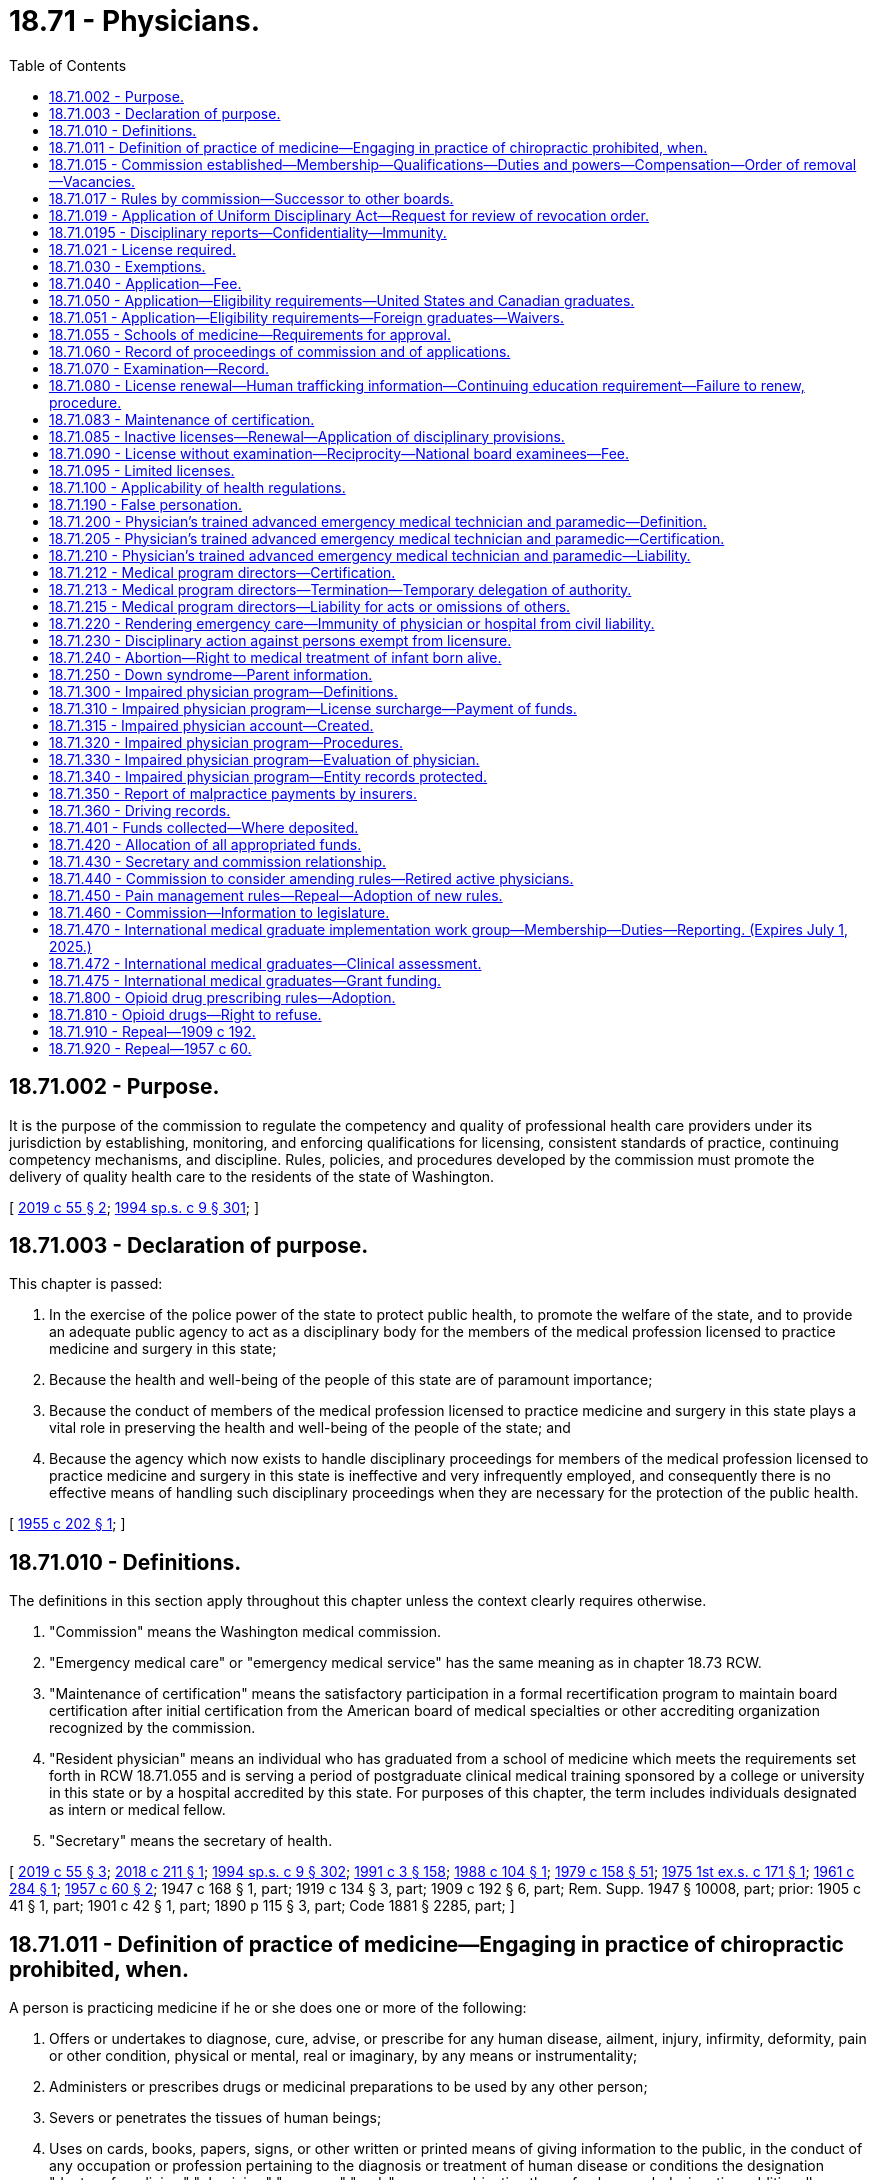 = 18.71 - Physicians.
:toc:

== 18.71.002 - Purpose.
It is the purpose of the commission to regulate the competency and quality of professional health care providers under its jurisdiction by establishing, monitoring, and enforcing qualifications for licensing, consistent standards of practice, continuing competency mechanisms, and discipline. Rules, policies, and procedures developed by the commission must promote the delivery of quality health care to the residents of the state of Washington.

[ http://lawfilesext.leg.wa.gov/biennium/2019-20/Pdf/Bills/Session%20Laws/Senate/5764.SL.pdf?cite=2019%20c%2055%20§%202[2019 c 55 § 2]; http://lawfilesext.leg.wa.gov/biennium/1993-94/Pdf/Bills/Session%20Laws/House/2676-S.SL.pdf?cite=1994%20sp.s.%20c%209%20§%20301[1994 sp.s. c 9 § 301]; ]

== 18.71.003 - Declaration of purpose.
This chapter is passed:

. In the exercise of the police power of the state to protect public health, to promote the welfare of the state, and to provide an adequate public agency to act as a disciplinary body for the members of the medical profession licensed to practice medicine and surgery in this state;

. Because the health and well-being of the people of this state are of paramount importance;

. Because the conduct of members of the medical profession licensed to practice medicine and surgery in this state plays a vital role in preserving the health and well-being of the people of the state; and

. Because the agency which now exists to handle disciplinary proceedings for members of the medical profession licensed to practice medicine and surgery in this state is ineffective and very infrequently employed, and consequently there is no effective means of handling such disciplinary proceedings when they are necessary for the protection of the public health.

[ http://leg.wa.gov/CodeReviser/documents/sessionlaw/1955c202.pdf?cite=1955%20c%20202%20§%201[1955 c 202 § 1]; ]

== 18.71.010 - Definitions.
The definitions in this section apply throughout this chapter unless the context clearly requires otherwise.

. "Commission" means the Washington medical commission.

. "Emergency medical care" or "emergency medical service" has the same meaning as in chapter 18.73 RCW.

. "Maintenance of certification" means the satisfactory participation in a formal recertification program to maintain board certification after initial certification from the American board of medical specialties or other accrediting organization recognized by the commission.

. "Resident physician" means an individual who has graduated from a school of medicine which meets the requirements set forth in RCW 18.71.055 and is serving a period of postgraduate clinical medical training sponsored by a college or university in this state or by a hospital accredited by this state. For purposes of this chapter, the term includes individuals designated as intern or medical fellow.

. "Secretary" means the secretary of health.

[ http://lawfilesext.leg.wa.gov/biennium/2019-20/Pdf/Bills/Session%20Laws/Senate/5764.SL.pdf?cite=2019%20c%2055%20§%203[2019 c 55 § 3]; http://lawfilesext.leg.wa.gov/biennium/2017-18/Pdf/Bills/Session%20Laws/House/2257.SL.pdf?cite=2018%20c%20211%20§%201[2018 c 211 § 1]; http://lawfilesext.leg.wa.gov/biennium/1993-94/Pdf/Bills/Session%20Laws/House/2676-S.SL.pdf?cite=1994%20sp.s.%20c%209%20§%20302[1994 sp.s. c 9 § 302]; http://lawfilesext.leg.wa.gov/biennium/1991-92/Pdf/Bills/Session%20Laws/House/1115.SL.pdf?cite=1991%20c%203%20§%20158[1991 c 3 § 158]; http://leg.wa.gov/CodeReviser/documents/sessionlaw/1988c104.pdf?cite=1988%20c%20104%20§%201[1988 c 104 § 1]; http://leg.wa.gov/CodeReviser/documents/sessionlaw/1979c158.pdf?cite=1979%20c%20158%20§%2051[1979 c 158 § 51]; http://leg.wa.gov/CodeReviser/documents/sessionlaw/1975ex1c171.pdf?cite=1975%201st%20ex.s.%20c%20171%20§%201[1975 1st ex.s. c 171 § 1]; http://leg.wa.gov/CodeReviser/documents/sessionlaw/1961c284.pdf?cite=1961%20c%20284%20§%201[1961 c 284 § 1]; http://leg.wa.gov/CodeReviser/documents/sessionlaw/1957c60.pdf?cite=1957%20c%2060%20§%202[1957 c 60 § 2]; 1947 c 168 § 1, part; 1919 c 134 § 3, part; 1909 c 192 § 6, part; Rem. Supp. 1947 § 10008, part; prior: 1905 c 41 § 1, part; 1901 c 42 § 1, part; 1890 p 115 § 3, part; Code 1881 § 2285, part; ]

== 18.71.011 - Definition of practice of medicine—Engaging in practice of chiropractic prohibited, when.
A person is practicing medicine if he or she does one or more of the following:

. Offers or undertakes to diagnose, cure, advise, or prescribe for any human disease, ailment, injury, infirmity, deformity, pain or other condition, physical or mental, real or imaginary, by any means or instrumentality;

. Administers or prescribes drugs or medicinal preparations to be used by any other person;

. Severs or penetrates the tissues of human beings;

. Uses on cards, books, papers, signs, or other written or printed means of giving information to the public, in the conduct of any occupation or profession pertaining to the diagnosis or treatment of human disease or conditions the designation "doctor of medicine," "physician," "surgeon," "m.d.," or any combination thereof unless such designation additionally contains the description of another branch of the healing arts for which a person has a license: PROVIDED HOWEVER, That a person licensed under this chapter shall not engage in the practice of chiropractic as defined in RCW 18.25.005.

[ http://lawfilesext.leg.wa.gov/biennium/2011-12/Pdf/Bills/Session%20Laws/Senate/5045.SL.pdf?cite=2011%20c%20336%20§%20496[2011 c 336 § 496]; http://leg.wa.gov/CodeReviser/documents/sessionlaw/1975ex1c171.pdf?cite=1975%201st%20ex.s.%20c%20171%20§%2015[1975 1st ex.s. c 171 § 15]; ]

== 18.71.015 - Commission established—Membership—Qualifications—Duties and powers—Compensation—Order of removal—Vacancies.
The Washington medical commission is established, consisting of thirteen individuals licensed to practice medicine in the state of Washington under this chapter, two individuals who are licensed as physician assistants under chapter 18.71A RCW, and six individuals who are members of the public. At least two of the public members shall not be from the health care industry. Each congressional district now existing or hereafter created in the state must be represented by at least one physician member of the commission. The terms of office of members of the commission are not affected by changes in congressional district boundaries. Public members of the commission may not be a member of any other health care licensing board or commission, or have a fiduciary obligation to a facility rendering health services regulated by the commission, or have a material or financial interest in the rendering of health services regulated by the commission.

The members of the commission shall be appointed by the governor. Members of the initial commission may be appointed to staggered terms of one to four years, and thereafter all terms of appointment shall be for four years. The governor shall consider such physician and physician assistant members who are recommended for appointment by the appropriate professional associations in the state. In appointing the initial members of the commission, it is the intent of the legislature that, to the extent possible, the existing members of the board of medical examiners and medical disciplinary board repealed under section 336, chapter 9, Laws of 1994 sp. sess. be appointed to the commission. No member may serve more than two consecutive full terms. Each member shall hold office until a successor is appointed.

Each member of the commission must be a citizen of the United States, must be an actual resident of this state, and, if a physician, must have been licensed to practice medicine in this state for at least five years.

The commission shall meet as soon as practicable after appointment and elect officers each year. Meetings shall be held at least four times a year and at such place as the commission determines and at such other times and places as the commission deems necessary. A majority of the commission members appointed and serving constitutes a quorum for the transaction of commission business.

The affirmative vote of a majority of a quorum of the commission is required to carry any motion or resolution, to adopt any rule, or to pass any measure. The commission may appoint panels consisting of at least three members. A quorum for the transaction of any business by a panel is a minimum of three members. A majority vote of a quorum of the panel is required to transact business delegated to it by the commission.

Each member of the commission shall be compensated in accordance with RCW 43.03.265 and in addition thereto shall be reimbursed for travel expenses incurred in carrying out the duties of the commission in accordance with RCW 43.03.050 and 43.03.060. Any such expenses shall be paid from funds appropriated to the department of health.

Whenever the governor is satisfied that a member of a commission has been guilty of neglect of duty, misconduct, or malfeasance or misfeasance in office, the governor shall file with the secretary of state a statement of the causes for and the order of removal from office, and the secretary shall forthwith send a certified copy of the statement of causes and order of removal to the last known post office address of the member.

Vacancies in the membership of the commission shall be filled for the unexpired term by appointment by the governor.

The members of the commission are immune from suit in an action, civil or criminal, based on its disciplinary proceedings or other official acts performed in good faith as members of the commission.

Whenever the workload of the commission requires, the commission may request that the secretary appoint pro tempore members of the commission. When serving, pro tempore members of the commission have all of the powers, duties, and immunities, and are entitled to all of the emoluments, including travel expenses, of regularly appointed members of the commission.

[ http://lawfilesext.leg.wa.gov/biennium/2019-20/Pdf/Bills/Session%20Laws/Senate/5764.SL.pdf?cite=2019%20c%2055%20§%204[2019 c 55 § 4]; http://lawfilesext.leg.wa.gov/biennium/2005-06/Pdf/Bills/Session%20Laws/House/2292-S2.SL.pdf?cite=2006%20c%208%20§%20103[2006 c 8 § 103]; http://lawfilesext.leg.wa.gov/biennium/1999-00/Pdf/Bills/Session%20Laws/House/1863.SL.pdf?cite=1999%20c%20366%20§%204[1999 c 366 § 4]; http://lawfilesext.leg.wa.gov/biennium/1993-94/Pdf/Bills/Session%20Laws/House/2676-S.SL.pdf?cite=1994%20sp.s.%20c%209%20§%20303[1994 sp.s. c 9 § 303]; http://lawfilesext.leg.wa.gov/biennium/1991-92/Pdf/Bills/Session%20Laws/Senate/5577-S.SL.pdf?cite=1991%20c%2044%20§%201[1991 c 44 § 1]; http://lawfilesext.leg.wa.gov/biennium/1991-92/Pdf/Bills/Session%20Laws/House/1115.SL.pdf?cite=1991%20c%203%20§%20159[1991 c 3 § 159]; http://leg.wa.gov/CodeReviser/documents/sessionlaw/1990c196.pdf?cite=1990%20c%20196%20§%2011[1990 c 196 § 11]; http://leg.wa.gov/CodeReviser/documents/sessionlaw/1987c116.pdf?cite=1987%20c%20116%20§%201[1987 c 116 § 1]; http://leg.wa.gov/CodeReviser/documents/sessionlaw/1984c287.pdf?cite=1984%20c%20287%20§%2044[1984 c 287 § 44]; http://leg.wa.gov/CodeReviser/documents/sessionlaw/1979c158.pdf?cite=1979%20c%20158%20§%2052[1979 c 158 § 52]; 1975-'76 2nd ex.s. c 34 § 41; http://leg.wa.gov/CodeReviser/documents/sessionlaw/1975ex1c171.pdf?cite=1975%201st%20ex.s.%20c%20171%20§%202[1975 1st ex.s. c 171 § 2]; http://leg.wa.gov/CodeReviser/documents/sessionlaw/1961c284.pdf?cite=1961%20c%20284%20§%202[1961 c 284 § 2]; ]

== 18.71.017 - Rules by commission—Successor to other boards.
. The commission may adopt such rules as are not inconsistent with the laws of this state as may be determined necessary or proper to carry out the purposes of this chapter. The commission is the successor in interest of the board of medical examiners and the medical disciplinary board. All contracts, undertakings, agreements, rules, regulations, and policies continue in full force and effect on July 1, 1994, unless otherwise repealed or rejected by this chapter or by the commission.

. The commission may adopt rules governing the administration of sedation and anesthesia in the offices of persons licensed under this chapter, including necessary training and equipment.

[ http://lawfilesext.leg.wa.gov/biennium/2007-08/Pdf/Bills/Session%20Laws/House/1414-S.SL.pdf?cite=2007%20c%20273%20§%2026[2007 c 273 § 26]; http://lawfilesext.leg.wa.gov/biennium/1999-00/Pdf/Bills/Session%20Laws/House/2400.SL.pdf?cite=2000%20c%20171%20§%2023[2000 c 171 § 23]; http://lawfilesext.leg.wa.gov/biennium/1993-94/Pdf/Bills/Session%20Laws/House/2676-S.SL.pdf?cite=1994%20sp.s.%20c%209%20§%20304[1994 sp.s. c 9 § 304]; http://leg.wa.gov/CodeReviser/documents/sessionlaw/1961c284.pdf?cite=1961%20c%20284%20§%2011[1961 c 284 § 11]; ]

== 18.71.019 - Application of Uniform Disciplinary Act—Request for review of revocation order.
The Uniform Disciplinary Act, chapter 18.130 RCW, governs unlicensed practice and the issuance and denial of licenses and discipline of licensees under this chapter. When a panel of the commission revokes a license, the respondent may request review of the revocation order of the panel by the remaining members of the commission not involved in the initial investigation. The respondent's request for review must be filed within twenty days of the effective date of the order revoking the respondent's license. The review shall be scheduled for hearing by the remaining members of the commission not involved in the initial investigation within sixty days. The commission shall adopt rules establishing review procedures.

[ http://lawfilesext.leg.wa.gov/biennium/1995-96/Pdf/Bills/Session%20Laws/House/2188-S.SL.pdf?cite=1996%20c%20195%20§%201[1996 c 195 § 1]; http://lawfilesext.leg.wa.gov/biennium/1993-94/Pdf/Bills/Session%20Laws/House/2676-S.SL.pdf?cite=1994%20sp.s.%20c%209%20§%20305[1994 sp.s. c 9 § 305]; http://leg.wa.gov/CodeReviser/documents/sessionlaw/1987c150.pdf?cite=1987%20c%20150%20§%2045[1987 c 150 § 45]; http://leg.wa.gov/CodeReviser/documents/sessionlaw/1986c259.pdf?cite=1986%20c%20259%20§%20105[1986 c 259 § 105]; ]

== 18.71.0195 - Disciplinary reports—Confidentiality—Immunity.
. The contents of any report filed under RCW 18.130.070 shall be confidential and exempt from public disclosure pursuant to chapter 42.56 RCW, except that it may be reviewed (a) by the licensee involved or his or her counsel or authorized representative who may submit any additional exculpatory or explanatory statements or other information, which statements or other information shall be included in the file, or (b) by a representative of the commission, or investigator thereof, who has been assigned to review the activities of a licensed physician.

Upon a determination that a report is without merit, the commission's records may be purged of information relating to the report.

. Every individual, medical association, medical society, hospital, ambulatory surgical facility, medical service bureau, health insurance carrier or agent, professional liability insurance carrier, professional standards review organization, agency of the federal, state, or local government, or the entity established by RCW 18.71.300 and its officers, agents, and employees are immune from civil liability, whether direct or derivative, for providing information to the commission under RCW 18.130.070, or for which an individual health care provider has immunity under the provisions of RCW 4.24.240, 4.24.250, or 4.24.260.

[ http://lawfilesext.leg.wa.gov/biennium/2007-08/Pdf/Bills/Session%20Laws/House/1414-S.SL.pdf?cite=2007%20c%20273%20§%2024[2007 c 273 § 24]; http://lawfilesext.leg.wa.gov/biennium/2005-06/Pdf/Bills/Session%20Laws/House/1133-S.SL.pdf?cite=2005%20c%20274%20§%20227[2005 c 274 § 227]; http://lawfilesext.leg.wa.gov/biennium/1997-98/Pdf/Bills/Session%20Laws/House/1618-S2.SL.pdf?cite=1998%20c%20132%20§%202[1998 c 132 § 2]; http://lawfilesext.leg.wa.gov/biennium/1993-94/Pdf/Bills/Session%20Laws/House/2676-S.SL.pdf?cite=1994%20sp.s.%20c%209%20§%20328[1994 sp.s. c 9 § 328]; http://leg.wa.gov/CodeReviser/documents/sessionlaw/1986c259.pdf?cite=1986%20c%20259%20§%20117[1986 c 259 § 117]; http://leg.wa.gov/CodeReviser/documents/sessionlaw/1979ex1c111.pdf?cite=1979%20ex.s.%20c%20111%20§%2015[1979 ex.s. c 111 § 15]; ]

== 18.71.021 - License required.
No person may practice or represent himself or herself as practicing medicine without first having a valid license to do so.

[ http://leg.wa.gov/CodeReviser/documents/sessionlaw/1987c150.pdf?cite=1987%20c%20150%20§%2046[1987 c 150 § 46]; ]

== 18.71.030 - Exemptions.
Nothing in this chapter shall be construed to apply to or interfere in any way with the practice of religion or any kind of treatment by prayer; nor shall anything in this chapter be construed to prohibit:

. The furnishing of medical assistance in cases of emergency requiring immediate attention;

. The domestic administration of family remedies;

. The administration of oral medication of any nature to students by public school district employees or private elementary or secondary school employees as provided for in chapter 28A.210 RCW;

. The practice of dentistry, osteopathic medicine and surgery, nursing, chiropractic, podiatric medicine and surgery, optometry, naturopathy, or any other healing art licensed under the methods or means permitted by such license;

. The practice of medicine in this state by any commissioned medical officer serving in the armed forces of the United States or public health service or any medical officer on duty with the United States veterans administration while such medical officer is engaged in the performance of the duties prescribed for him or her by the laws and regulations of the United States;

. The practice of medicine by any practitioner licensed by another state or territory in which he or she resides, provided that such practitioner shall not open an office or appoint a place of meeting patients or receiving calls within this state;

. The practice of medicine by a person who is a regular student in a school of medicine approved and accredited by the commission if:

.. The performance of such services is only pursuant to a regular course of instruction or assignments from his or her instructor or;

.. Such services are performed only under the supervision and control of a person licensed pursuant to this chapter; or

.. [Empty]
... Such services are performed without compensation or expectation of compensation as part of a volunteer activity;

... The student is under the direct supervision and control of a pharmacist licensed under chapter 18.64 RCW, an osteopathic physician and surgeon licensed under chapter 18.57 RCW, or a registered nurse or advanced registered nurse practitioner licensed under chapter 18.79 RCW;

... The services the student performs are within the scope of practice of: (A) A physician licensed under this chapter; and (B) the person supervising the student;

... The school in which the student is enrolled verifies the student has demonstrated competency through his or her education and training to perform the services; and

.. The student provides proof of current malpractice insurance to the volunteer activity organizer prior to performing any services;

. The practice of medicine by a person serving a period of postgraduate medical training in a program of clinical medical training sponsored by a college or university in this state or by a hospital accredited in this state, however, the performance of such services shall be only pursuant to his or her duties as a trainee;

. The practice of medicine by a person who is regularly enrolled in a physician assistant program approved by the commission, however, the performance of such services shall be only pursuant to a regular course of instruction in said program and such services are performed only under the supervision and control of a person licensed pursuant to this chapter;

. The practice of medicine by a licensed physician assistant which practice is performed under the supervision and control of a physician licensed pursuant to this chapter;

. The practice of medicine, in any part of this state which shares a common border with Canada and which is surrounded on three sides by water, by a physician licensed to practice medicine and surgery in Canada or any province or territory thereof;

. The administration of nondental anesthesia by a dentist who has completed a residency in anesthesiology at a school of medicine approved by the commission, however, a dentist allowed to administer nondental anesthesia shall do so only under authorization of the patient's attending surgeon, obstetrician, or psychiatrist, and the commission has jurisdiction to discipline a dentist practicing under this exemption and enjoin or suspend such dentist from the practice of nondental anesthesia according to this chapter and chapter 18.130 RCW;

. Emergency lifesaving service rendered by a physician's trained advanced emergency medical technician and paramedic, as defined in RCW 18.71.200, if the emergency lifesaving service is rendered under the responsible supervision and control of a licensed physician;

. The provision of clean, intermittent bladder catheterization for students by public school district employees or private school employees as provided for in RCW 18.79.290 and 28A.210.280.

[ http://lawfilesext.leg.wa.gov/biennium/2019-20/Pdf/Bills/Session%20Laws/House/1726.SL.pdf?cite=2019%20c%20270%20§%203[2019 c 270 § 3]; http://lawfilesext.leg.wa.gov/biennium/1995-96/Pdf/Bills/Session%20Laws/House/1627.SL.pdf?cite=1996%20c%20178%20§%204[1996 c 178 § 4]; http://lawfilesext.leg.wa.gov/biennium/1995-96/Pdf/Bills/Session%20Laws/House/1427-S.SL.pdf?cite=1995%20c%2065%20§%201[1995 c 65 § 1]; http://lawfilesext.leg.wa.gov/biennium/1993-94/Pdf/Bills/Session%20Laws/House/2676-S.SL.pdf?cite=1994%20sp.s.%20c%209%20§%20306[1994 sp.s. c 9 § 306]; http://leg.wa.gov/CodeReviser/documents/sessionlaw/1990c196.pdf?cite=1990%20c%20196%20§%2012[1990 c 196 § 12]; http://leg.wa.gov/CodeReviser/documents/sessionlaw/1990c33.pdf?cite=1990%20c%2033%20§%20552[1990 c 33 § 552]; http://leg.wa.gov/CodeReviser/documents/sessionlaw/1988c48.pdf?cite=1988%20c%2048%20§%204[1988 c 48 § 4]; http://leg.wa.gov/CodeReviser/documents/sessionlaw/1986c259.pdf?cite=1986%20c%20259%20§%20108[1986 c 259 § 108]; http://leg.wa.gov/CodeReviser/documents/sessionlaw/1983c2.pdf?cite=1983%20c%202%20§%201[1983 c 2 § 1]; prior:  1982 c 195 § 3; http://leg.wa.gov/CodeReviser/documents/sessionlaw/1982c51.pdf?cite=1982%20c%2051%20§%201[1982 c 51 § 1]; http://leg.wa.gov/CodeReviser/documents/sessionlaw/1975ex1c171.pdf?cite=1975%201st%20ex.s.%20c%20171%20§%205[1975 1st ex.s. c 171 § 5]; http://leg.wa.gov/CodeReviser/documents/sessionlaw/1973ex1c110.pdf?cite=1973%201st%20ex.s.%20c%20110%20§%201[1973 1st ex.s. c 110 § 1]; http://leg.wa.gov/CodeReviser/documents/sessionlaw/1961c284.pdf?cite=1961%20c%20284%20§%204[1961 c 284 § 4]; http://leg.wa.gov/CodeReviser/documents/sessionlaw/1919c134.pdf?cite=1919%20c%20134%20§%2012[1919 c 134 § 12]; http://leg.wa.gov/CodeReviser/documents/sessionlaw/1909c192.pdf?cite=1909%20c%20192%20§%2019[1909 c 192 § 19]; RRS § 10024; ]

== 18.71.040 - Application—Fee.
Every applicant for a license to practice medicine and surgery shall pay a fee determined by the secretary as provided in RCW 43.70.250.

[ http://lawfilesext.leg.wa.gov/biennium/2003-04/Pdf/Bills/Session%20Laws/House/1296.SL.pdf?cite=2003%20c%20275%20§%201[2003 c 275 § 1]; http://lawfilesext.leg.wa.gov/biennium/1991-92/Pdf/Bills/Session%20Laws/House/1115.SL.pdf?cite=1991%20c%203%20§%20160[1991 c 3 § 160]; http://leg.wa.gov/CodeReviser/documents/sessionlaw/1985c322.pdf?cite=1985%20c%20322%20§%201[1985 c 322 § 1]; http://leg.wa.gov/CodeReviser/documents/sessionlaw/1975ex1c171.pdf?cite=1975%201st%20ex.s.%20c%20171%20§%206[1975 1st ex.s. c 171 § 6]; http://leg.wa.gov/CodeReviser/documents/sessionlaw/1975ex1c30.pdf?cite=1975%201st%20ex.s.%20c%2030%20§%2061[1975 1st ex.s. c 30 § 61]; http://leg.wa.gov/CodeReviser/documents/sessionlaw/1955c202.pdf?cite=1955%20c%20202%20§%2035[1955 c 202 § 35]; prior: 1941 c 166 § 1, part; 1913 c 82 § 1, part; 1909 c 192 § 7, part; Rem. Supp. 1941 § 10010-1, part; ]

== 18.71.050 - Application—Eligibility requirements—United States and Canadian graduates.
. Each applicant who has graduated from a school of medicine located in any state, territory, or possession of the United States, the District of Columbia, or the Dominion of Canada, shall file an application for licensure with the commission on a form prepared by the secretary with the approval of the commission. Each applicant shall furnish proof satisfactory to the commission of the following:

.. That the applicant has attended and graduated from a school of medicine approved by the commission;

.. That the applicant has completed two years of postgraduate medical training in a program acceptable to the commission, provided that applicants graduating before July 28, 1985, may complete only one year of postgraduate medical training;

.. That the applicant is of good moral character; and

.. That the applicant is physically and mentally capable of safely carrying on the practice of medicine. The commission may require any applicant to submit to such examination or examinations as it deems necessary to determine an applicant's physical and/or mental capability to safely practice medicine.

. Nothing in this section shall be construed as prohibiting the commission from requiring such additional information from applicants as it deems necessary. The issuance and denial of licenses are subject to chapter 18.130 RCW, the Uniform Disciplinary Act.

[ http://lawfilesext.leg.wa.gov/biennium/1993-94/Pdf/Bills/Session%20Laws/House/2676-S.SL.pdf?cite=1994%20sp.s.%20c%209%20§%20307[1994 sp.s. c 9 § 307]; http://lawfilesext.leg.wa.gov/biennium/1991-92/Pdf/Bills/Session%20Laws/House/1115.SL.pdf?cite=1991%20c%203%20§%20161[1991 c 3 § 161]; http://leg.wa.gov/CodeReviser/documents/sessionlaw/1986c259.pdf?cite=1986%20c%20259%20§%20109[1986 c 259 § 109]; http://leg.wa.gov/CodeReviser/documents/sessionlaw/1985c322.pdf?cite=1985%20c%20322%20§%202[1985 c 322 § 2]; http://leg.wa.gov/CodeReviser/documents/sessionlaw/1975ex1c171.pdf?cite=1975%201st%20ex.s.%20c%20171%20§%207[1975 1st ex.s. c 171 § 7]; http://leg.wa.gov/CodeReviser/documents/sessionlaw/1961c284.pdf?cite=1961%20c%20284%20§%205[1961 c 284 § 5]; http://leg.wa.gov/CodeReviser/documents/sessionlaw/1957c60.pdf?cite=1957%20c%2060%20§%203[1957 c 60 § 3]; prior: 1947 c 168 § 1, part; 1919 c 134 § 3, part; 1909 c 192 § 6, part; Rem. Supp. 1947 § 10008, part; prior: 1905 c 41 § 1, part; 1901 c 42 § 1, part; 1890 p 115 § 3, part; Code 1881 § 2285, part; ]

== 18.71.051 - Application—Eligibility requirements—Foreign graduates—Waivers.
. Applicants for licensure to practice medicine who have graduated from a school of medicine located outside of the states, territories, and possessions of the United States, the District of Columbia, or the Dominion of Canada, shall file an application for licensure with the commission on a form prepared by the secretary with the approval of the commission. Each applicant shall furnish proof satisfactory to the commission of the following:

.. That he or she has completed in a school of medicine a resident course of professional instruction equivalent to that required in this chapter for applicants generally;

.. [Empty]
... Except as provided in (b)(ii) of this subsection, that he or she meets all the requirements which must be met by graduates of the United States and Canadian school of medicine except that he or she need not have graduated from a school of medicine approved by the commission;

... An applicant for licensure under this section is not required to meet the requirements of RCW 18.71.050(1)(b) if he or she furnishes proof satisfactory to the commission that he or she has:

(A)(I) Been admitted as a permanent immigrant to the United States as a person of exceptional ability in sciences pursuant to the rules of the United States department of labor; or

(II) Been issued a permanent immigration visa; and

(B) Received multiple sclerosis certified specialist status from the consortium of multiple sclerosis centers; and

(C) Successfully completed at least twenty-four months of training in multiple sclerosis at an educational institution in the United States with an accredited residency program in neurology or rehabilitation;

.. That he or she has satisfactorily passed the examination given by the educational council for foreign medical graduates or has met the requirements in lieu thereof as set forth in rules adopted by the commission;

.. That he or she has the ability to read, write, speak, understand, and be understood in the English language.

. An applicant may obtain an exceptional qualification waiver, waiving requirements determined by the commission in rule, if they possess an acceptable body of work related to research, medical excellence, or employment, and have the recommendation of other national or international experts in the same specialty or field.

[ http://lawfilesext.leg.wa.gov/biennium/2019-20/Pdf/Bills/Session%20Laws/Senate/6551.SL.pdf?cite=2020%20c%20325%20§%204[2020 c 325 § 4]; http://lawfilesext.leg.wa.gov/biennium/2011-12/Pdf/Bills/Session%20Laws/House/1595-S.SL.pdf?cite=2011%20c%20138%20§%201[2011 c 138 § 1]; http://lawfilesext.leg.wa.gov/biennium/1993-94/Pdf/Bills/Session%20Laws/House/2676-S.SL.pdf?cite=1994%20sp.s.%20c%209%20§%20308[1994 sp.s. c 9 § 308]; http://lawfilesext.leg.wa.gov/biennium/1991-92/Pdf/Bills/Session%20Laws/House/1115.SL.pdf?cite=1991%20c%203%20§%20162[1991 c 3 § 162]; http://leg.wa.gov/CodeReviser/documents/sessionlaw/1975ex1c171.pdf?cite=1975%201st%20ex.s.%20c%20171%20§%2016[1975 1st ex.s. c 171 § 16]; ]

== 18.71.055 - Schools of medicine—Requirements for approval.
The commission may approve any school of medicine which is located in any state, territory, or possession of the United States, the District of Columbia, or in the Dominion of Canada, provided that it:

. Requires collegiate instruction which includes courses deemed by the commission to be prerequisites to medical education;

. Provides adequate instruction in the following subjects: Anatomy, biochemistry, microbiology and immunology, pathology, pharmacology, physiology, anaesthesiology, dermatology, gynecology, internal medicine, neurology, obstetrics, ophthalmology, orthopedic surgery, otolaryngology, pediatrics, physical medicine and rehabilitation, preventive medicine and public health, psychiatry, radiology, surgery, and urology, and such other subjects determined by the commission;

. Provides clinical instruction in hospital wards and outpatient clinics under guidance.

Approval may be withdrawn by the commission at any time a medical school ceases to comply with one or more of the requirements of this section.

. Nothing in this section shall be construed to authorize the commission to approve a school of osteopathic medicine and surgery, or osteopathic medicine, for purposes of qualifying an applicant to be licensed under this chapter by direct licensure, reciprocity, or otherwise.

[ http://lawfilesext.leg.wa.gov/biennium/1995-96/Pdf/Bills/Session%20Laws/House/1627.SL.pdf?cite=1996%20c%20178%20§%205[1996 c 178 § 5]; http://lawfilesext.leg.wa.gov/biennium/1993-94/Pdf/Bills/Session%20Laws/House/2676-S.SL.pdf?cite=1994%20sp.s.%20c%209%20§%20309[1994 sp.s. c 9 § 309]; http://leg.wa.gov/CodeReviser/documents/sessionlaw/1975ex1c171.pdf?cite=1975%201st%20ex.s.%20c%20171%20§%208[1975 1st ex.s. c 171 § 8]; http://leg.wa.gov/CodeReviser/documents/sessionlaw/1961c284.pdf?cite=1961%20c%20284%20§%206[1961 c 284 § 6]; http://leg.wa.gov/CodeReviser/documents/sessionlaw/1957c60.pdf?cite=1957%20c%2060%20§%204[1957 c 60 § 4]; ]

== 18.71.060 - Record of proceedings of commission and of applications.
The commission shall keep an official record of all its proceedings, a part of which record shall consist of a register of all applicants for licensure under this chapter, with the result of each application. The record shall be evidence of all the proceedings of the commission that are set forth in it.

[ http://lawfilesext.leg.wa.gov/biennium/1993-94/Pdf/Bills/Session%20Laws/House/2676-S.SL.pdf?cite=1994%20sp.s.%20c%209%20§%20310[1994 sp.s. c 9 § 310]; http://leg.wa.gov/CodeReviser/documents/sessionlaw/1975ex1c171.pdf?cite=1975%201st%20ex.s.%20c%20171%20§%209[1975 1st ex.s. c 171 § 9]; http://leg.wa.gov/CodeReviser/documents/sessionlaw/1961c284.pdf?cite=1961%20c%20284%20§%207[1961 c 284 § 7]; http://leg.wa.gov/CodeReviser/documents/sessionlaw/1909c192.pdf?cite=1909%20c%20192%20§%208[1909 c 192 § 8]; RRS § 10011; ]

== 18.71.070 - Examination—Record.
With the exception of those applicants granted licensure through the provisions of RCW 18.71.090 or 18.71.095, applicants for licensure must successfully complete an examination administered by the commission to determine their professional qualifications. The commission shall prepare and give, or approve the preparation and giving of, an examination which shall cover those general subjects and topics, a knowledge of which is commonly and generally required of candidates for the degree of doctor of medicine conferred by approved colleges or schools of medicine in the United States. Notwithstanding any other provision of law, the commission has the sole responsibility for determining the proficiency of applicants under this chapter, and, in so doing, may waive any prerequisite to licensure not set forth in this chapter.

The commission may by rule establish the passing grade for the examination.

Examination results shall be part of the records of the commission and shall be permanently kept with the applicant's file.

[ http://lawfilesext.leg.wa.gov/biennium/1993-94/Pdf/Bills/Session%20Laws/House/2676-S.SL.pdf?cite=1994%20sp.s.%20c%209%20§%20311[1994 sp.s. c 9 § 311]; http://leg.wa.gov/CodeReviser/documents/sessionlaw/1985c322.pdf?cite=1985%20c%20322%20§%203[1985 c 322 § 3]; http://leg.wa.gov/CodeReviser/documents/sessionlaw/1975ex1c171.pdf?cite=1975%201st%20ex.s.%20c%20171%20§%2010[1975 1st ex.s. c 171 § 10]; http://leg.wa.gov/CodeReviser/documents/sessionlaw/1961c284.pdf?cite=1961%20c%20284%20§%208[1961 c 284 § 8]; http://leg.wa.gov/CodeReviser/documents/sessionlaw/1919c134.pdf?cite=1919%20c%20134%20§%204[1919 c 134 § 4]; http://leg.wa.gov/CodeReviser/documents/sessionlaw/1909c192.pdf?cite=1909%20c%20192%20§%206[1909 c 192 § 6]; RRS § 10009; ]

== 18.71.080 - License renewal—Human trafficking information—Continuing education requirement—Failure to renew, procedure.
. [Empty]
.. Every person licensed to practice medicine in this state shall pay licensing fees and renew his or her license in accordance with administrative procedures and administrative requirements adopted as provided in RCW 43.70.250 and 43.70.280.

.. The commission shall request licensees to submit information about their current professional practice at the time of license renewal and licensees must provide the information requested. This information may include practice setting, medical specialty, board certification, or other relevant data determined by the commission.

.. A physician who resides and practices in Washington and obtains or renews a retired active license shall be exempt from licensing fees imposed under this section. The commission may establish rules governing mandatory continuing education requirements which shall be met by physicians applying for renewal of licenses. The rules shall provide that mandatory continuing education requirements may be met in part by physicians showing evidence of the completion of approved activities relating to professional liability risk management. The number of hours of continuing education for a physician holding a retired active license shall not exceed fifty hours per year.

. The office of crime victims advocacy shall supply the commission with information on methods of recognizing victims of human trafficking, what services are available for these victims, and where to report potential trafficking situations. The information supplied must be culturally sensitive and must include information relating to minor victims. The commission shall disseminate this information to licensees by: Providing the information on the commission's web site; including the information in newsletters; holding trainings at meetings attended by organization members; or another distribution method determined by the commission. The commission shall report to the office of crime victims advocacy on the method or methods it uses to distribute information under this subsection.

. The commission, in its sole discretion, may permit an applicant who has not renewed his or her license to be licensed without examination if it is satisfied that such applicant meets all the requirements for licensure in this state, and is competent to engage in the practice of medicine.

[ http://lawfilesext.leg.wa.gov/biennium/2015-16/Pdf/Bills/Session%20Laws/House/1485-S2.SL.pdf?cite=2015%20c%20252%20§%208[2015 c 252 § 8]; http://lawfilesext.leg.wa.gov/biennium/2011-12/Pdf/Bills/Session%20Laws/Senate/5480.SL.pdf?cite=2011%20c%20178%20§%201[2011 c 178 § 1]; http://lawfilesext.leg.wa.gov/biennium/2009-10/Pdf/Bills/Session%20Laws/Senate/5850-S2.SL.pdf?cite=2009%20c%20492%20§%205[2009 c 492 § 5]; http://lawfilesext.leg.wa.gov/biennium/2009-10/Pdf/Bills/Session%20Laws/House/1899-S2.SL.pdf?cite=2009%20c%20403%20§%202[2009 c 403 § 2]; http://lawfilesext.leg.wa.gov/biennium/1995-96/Pdf/Bills/Session%20Laws/House/2151-S.SL.pdf?cite=1996%20c%20191%20§%2052[1996 c 191 § 52]; http://lawfilesext.leg.wa.gov/biennium/1993-94/Pdf/Bills/Session%20Laws/House/2676-S.SL.pdf?cite=1994%20sp.s.%20c%209%20§%20312[1994 sp.s. c 9 § 312]; prior:  1991 c 195 § 1; http://lawfilesext.leg.wa.gov/biennium/1991-92/Pdf/Bills/Session%20Laws/House/1115.SL.pdf?cite=1991%20c%203%20§%20163[1991 c 3 § 163]; http://leg.wa.gov/CodeReviser/documents/sessionlaw/1985c322.pdf?cite=1985%20c%20322%20§%204[1985 c 322 § 4]; prior: 1979 c 158 §§ 53, 54, 55; http://leg.wa.gov/CodeReviser/documents/sessionlaw/1975ex1c171.pdf?cite=1975%201st%20ex.s.%20c%20171%20§%2011[1975 1st ex.s. c 171 § 11]; http://leg.wa.gov/CodeReviser/documents/sessionlaw/1971ex1c266.pdf?cite=1971%20ex.s.%20c%20266%20§%2012[1971 ex.s. c 266 § 12]; http://leg.wa.gov/CodeReviser/documents/sessionlaw/1955c202.pdf?cite=1955%20c%20202%20§%2036[1955 c 202 § 36]; prior: 1941 c 166 § 1, part; 1913 c 82 § 1, part; 1909 c 192 § 7, part; Rem. Supp. 1941 § 10010-1, part; ]

== 18.71.083 - Maintenance of certification.
. Except as provided in subsection (2) of this section, the commission may not require a physician to participate in a maintenance of certification requirement as a condition of licensure or license renewal. The commission may allow a physician to fulfill license renewal requirements through satisfactory participation in a recognized maintenance of certification program.

. This section does not apply to board certification requirements or maintenance of certification requirements included in any of the following:

.. A stipulation to informal disposition under RCW 18.130.172;

.. An order issued to resolve a statement of charges under RCW 18.130.090;

.. An order issued under RCW 18.130.160; or

.. A reinstatement order issued under RCW 18.130.150.

[ http://lawfilesext.leg.wa.gov/biennium/2017-18/Pdf/Bills/Session%20Laws/House/2257.SL.pdf?cite=2018%20c%20211%20§%202[2018 c 211 § 2]; ]

== 18.71.085 - Inactive licenses—Renewal—Application of disciplinary provisions.
The commission may adopt rules pursuant to this section authorizing an inactive license status.

. An individual licensed pursuant to chapter 18.71 RCW may place his or her license on inactive status. The holder of an inactive license shall not practice medicine and surgery in this state without first activating the license.

. The administrative procedures, administrative requirements, and fee for inactive renewal shall be established pursuant to RCW 43.70.250 and 43.70.280.

. An inactive license may be placed in an active status upon compliance with rules established by the commission.

. Provisions relating to disciplinary action against a person with a license shall be applicable to a person with an inactive license, except that when disciplinary proceedings against a person with an inactive license have been initiated, the license shall remain inactive until the proceedings have been completed.

[ http://lawfilesext.leg.wa.gov/biennium/1995-96/Pdf/Bills/Session%20Laws/House/2151-S.SL.pdf?cite=1996%20c%20191%20§%2053[1996 c 191 § 53]; http://lawfilesext.leg.wa.gov/biennium/1993-94/Pdf/Bills/Session%20Laws/House/2676-S.SL.pdf?cite=1994%20sp.s.%20c%209%20§%20313[1994 sp.s. c 9 § 313]; http://lawfilesext.leg.wa.gov/biennium/1991-92/Pdf/Bills/Session%20Laws/Senate/5577-S.SL.pdf?cite=1991%20c%2044%20§%202[1991 c 44 § 2]; ]

== 18.71.090 - License without examination—Reciprocity—National board examinees—Fee.
Any applicant who meets the requirements of RCW 18.71.050 and has been licensed under the laws of another state, territory, or possession of the United States, or of any province of Canada, or an applicant who has satisfactorily passed examinations given by the national board of medical examiners may, in the discretion of the commission, be granted a license without examination on the payment of the fees required by this chapter: PROVIDED, That the applicant must file with the commission a copy of the license certified by the proper authorities of the issuing state to be a full, true copy thereof, and must show that the standards, eligibility requirements, and examinations of that state are at least equal in all respects to those of this state.

[ http://lawfilesext.leg.wa.gov/biennium/1993-94/Pdf/Bills/Session%20Laws/House/2676-S.SL.pdf?cite=1994%20sp.s.%20c%209%20§%20314[1994 sp.s. c 9 § 314]; http://leg.wa.gov/CodeReviser/documents/sessionlaw/1985c322.pdf?cite=1985%20c%20322%20§%205[1985 c 322 § 5]; http://leg.wa.gov/CodeReviser/documents/sessionlaw/1975ex1c171.pdf?cite=1975%201st%20ex.s.%20c%20171%20§%2012[1975 1st ex.s. c 171 § 12]; http://leg.wa.gov/CodeReviser/documents/sessionlaw/1975ex1c30.pdf?cite=1975%201st%20ex.s.%20c%2030%20§%2063[1975 1st ex.s. c 30 § 63]; http://leg.wa.gov/CodeReviser/documents/sessionlaw/1961c284.pdf?cite=1961%20c%20284%20§%209[1961 c 284 § 9]; http://leg.wa.gov/CodeReviser/documents/sessionlaw/1957c60.pdf?cite=1957%20c%2060%20§%205[1957 c 60 § 5]; http://leg.wa.gov/CodeReviser/documents/sessionlaw/1919c134.pdf?cite=1919%20c%20134%20§%2011[1919 c 134 § 11]; RRS § 10023; ]

== 18.71.095 - Limited licenses.
The commission may, without examination, issue a limited license to persons who possess the qualifications set forth herein:

. The commission may, upon the written request of the secretary of the department of social and health services or the secretary of corrections, issue a limited license to practice medicine in this state to persons who have been accepted for employment by the department of social and health services or the department of corrections as physicians; who are licensed to practice medicine in another state of the United States or in the country of Canada or any province or territory thereof; and who meet all of the qualifications for licensure set forth in RCW 18.71.050.

Such license shall permit the holder thereof to practice medicine only in connection with patients, residents, or inmates of the state institutions under the control and supervision of the secretary of the department of social and health services or the department of corrections.

. The commission may issue a limited license to practice medicine in this state to persons who have been accepted for employment by a county or city health department as physicians; who are licensed to practice medicine in another state of the United States or in the country of Canada or any province or territory thereof; and who meet all of the qualifications for licensure set forth in RCW 18.71.050.

Such license shall permit the holder thereof to practice medicine only in connection with his or her duties in employment with the city or county health department.

. Upon receipt of a completed application showing that the applicant meets all of the requirements for licensure set forth in RCW 18.71.050 except for completion of two years of postgraduate medical training, and that the applicant has been appointed as a resident physician in a program of postgraduate clinical training in this state approved by the commission, the commission may issue a limited license to a resident physician. Such license shall permit the resident physician to practice medicine only in connection with his or her duties as a resident physician and shall not authorize the physician to engage in any other form of practice. Each resident physician shall practice medicine only under the supervision and control of a physician licensed in this state, but such supervision and control shall not be construed to necessarily require the personal presence of the supervising physician at the place where services are rendered.

. [Empty]
.. Upon nomination by the dean of an accredited school of medicine in the state of Washington or the chief executive officer of a hospital or other appropriate health care facility licensed in the state of Washington, the commission may issue a limited license to a physician applicant invited to serve as a teaching-research member of the institution's instructional staff if the sponsoring institution and the applicant give evidence that he or she has graduated from a recognized medical school and has been licensed or otherwise privileged to practice medicine at his or her location of origin. Such license shall permit the recipient to practice medicine only within the confines of the instructional program specified in the application and shall terminate whenever the holder ceases to be involved in that program, or at the end of one year, whichever is earlier. Upon request of the applicant and the institutional authority, the license may be renewed. The holder of a teaching research license under this subsection (4)(a) is eligible for full licensure if the following conditions are met:

... If the applicant has not graduated from a school of medicine located in any state, territory, or possession of the United States, the District of Columbia, or the Dominion of Canada, the applicant must satisfactorily pass the certification process by the educational commission for foreign medical graduates;

... The applicant has successfully completed the exam requirements set forth by the commission by rule;

... The applicant has the ability to read, write, speak, understand, and be understood in the English language at a level acceptable for performing competent medical care in all practice settings;

... The applicant has continuously held a position of associate professor or higher at an accredited Washington state medical school for no less than three years; and

.. The applicant has had no disciplinary action taken in the previous five years.

.. Upon nomination by the dean of an accredited school of medicine in the state of Washington or the chief executive officer of any hospital or appropriate health care facility licensed in the state of Washington, the commission may issue a limited license to an applicant selected by the sponsoring institution to be enrolled in one of its designated departmental or divisional fellowship programs provided that the applicant shall have graduated from a recognized medical school and has been granted a license or other appropriate certificate to practice medicine in the location of the applicant's origin. Such license shall permit the holder only to practice medicine within the confines of the fellowship program to which he or she has been appointed and, upon the request of the applicant and the sponsoring institution, the license may be renewed by the commission.

All persons licensed under this section shall be subject to the jurisdiction of the commission to the same extent as other members of the medical profession, in accordance with this chapter and chapter 18.130 RCW.

Persons applying for licensure and renewing licenses pursuant to this section shall comply with administrative procedures, administrative requirements, and fees determined as provided in RCW 43.70.250 and 43.70.280. Any person who obtains a limited license pursuant to this section may apply for licensure under this chapter, but shall submit a new application form and comply with all other licensing requirements of this chapter.

. The commission may issue a time-limited clinical experience license to an applicant who does not qualify for licensure under RCW 18.71.050 or chapter 18.71B RCW and who meets the requirements established by the commission in rule for the purpose of gaining clinical experience at an approved facility or program.

[ http://lawfilesext.leg.wa.gov/biennium/2019-20/Pdf/Bills/Session%20Laws/Senate/6551.SL.pdf?cite=2020%20c%20325%20§%205[2020 c 325 § 5]; http://lawfilesext.leg.wa.gov/biennium/2017-18/Pdf/Bills/Session%20Laws/Senate/5413.SL.pdf?cite=2017%20c%2045%20§%201[2017 c 45 § 1]; http://lawfilesext.leg.wa.gov/biennium/2001-02/Pdf/Bills/Session%20Laws/House/1076.SL.pdf?cite=2001%20c%20114%20§%201[2001 c 114 § 1]; http://lawfilesext.leg.wa.gov/biennium/1995-96/Pdf/Bills/Session%20Laws/House/2151-S.SL.pdf?cite=1996%20c%20191%20§%2054[1996 c 191 § 54]; http://lawfilesext.leg.wa.gov/biennium/1993-94/Pdf/Bills/Session%20Laws/House/2676-S.SL.pdf?cite=1994%20sp.s.%20c%209%20§%20315[1994 sp.s. c 9 § 315]; http://lawfilesext.leg.wa.gov/biennium/1991-92/Pdf/Bills/Session%20Laws/House/1115.SL.pdf?cite=1991%20c%203%20§%20164[1991 c 3 § 164]; http://leg.wa.gov/CodeReviser/documents/sessionlaw/1990c160.pdf?cite=1990%20c%20160%20§%201[1990 c 160 § 1]; http://leg.wa.gov/CodeReviser/documents/sessionlaw/1987c129.pdf?cite=1987%20c%20129%20§%201[1987 c 129 § 1]; http://leg.wa.gov/CodeReviser/documents/sessionlaw/1986c259.pdf?cite=1986%20c%20259%20§%20110[1986 c 259 § 110]; http://leg.wa.gov/CodeReviser/documents/sessionlaw/1985c322.pdf?cite=1985%20c%20322%20§%206[1985 c 322 § 6]; http://leg.wa.gov/CodeReviser/documents/sessionlaw/1975ex1c171.pdf?cite=1975%201st%20ex.s.%20c%20171%20§%2013[1975 1st ex.s. c 171 § 13]; http://leg.wa.gov/CodeReviser/documents/sessionlaw/1973ex1c4.pdf?cite=1973%201st%20ex.s.%20c%204%20§%201[1973 1st ex.s. c 4 § 1]; http://leg.wa.gov/CodeReviser/documents/sessionlaw/1967c138.pdf?cite=1967%20c%20138%20§%201[1967 c 138 § 1]; http://leg.wa.gov/CodeReviser/documents/sessionlaw/1965c29.pdf?cite=1965%20c%2029%20§%201[1965 c 29 § 1]; http://leg.wa.gov/CodeReviser/documents/sessionlaw/1959c189.pdf?cite=1959%20c%20189%20§%201[1959 c 189 § 1]; ]

== 18.71.100 - Applicability of health regulations.
All persons granted licenses or certificates under this chapter, shall be subject to the state and municipal regulations relating to the control of contagious diseases, the reporting and certifying to births and deaths, and all matters pertaining to public health; and all such reports shall be accepted as legal.

[ http://leg.wa.gov/CodeReviser/documents/sessionlaw/1909c192.pdf?cite=1909%20c%20192%20§%2018[1909 c 192 § 18]; RRS § 10022; ]

== 18.71.190 - False personation.
Every person filing for record, or attempting to file for record, the certificate issued to another, falsely claiming himself or herself to be the person named in such certificate, or falsely claiming himself or herself to be the person entitled to the same, is guilty of forgery under RCW 9A.60.020.

[ http://lawfilesext.leg.wa.gov/biennium/2003-04/Pdf/Bills/Session%20Laws/Senate/5758.SL.pdf?cite=2003%20c%2053%20§%20138[2003 c 53 § 138]; http://leg.wa.gov/CodeReviser/documents/sessionlaw/1909c192.pdf?cite=1909%20c%20192%20§%2016[1909 c 192 § 16]; RRS § 10019; ]

== 18.71.200 - Physician's trained advanced emergency medical technician and paramedic—Definition.
As used in this chapter, a "physician's trained advanced emergency medical technician and paramedic" means a person who:

. Has successfully completed an emergency medical technician course as described in chapter 18.73 RCW;

. Is trained under the supervision of an approved medical program director according to training standards prescribed in rule to perform specific phases of advanced cardiac and trauma life support under written or oral authorization of an approved licensed physician; and

. Has been examined and certified as a physician's trained advanced emergency medical technician and paramedic, by level, by the University of Washington's school of medicine or the department of health.

[ http://lawfilesext.leg.wa.gov/biennium/2015-16/Pdf/Bills/Session%20Laws/Senate/5591-S.SL.pdf?cite=2015%20c%2093%20§%202[2015 c 93 § 2]; http://lawfilesext.leg.wa.gov/biennium/1995-96/Pdf/Bills/Session%20Laws/House/1427-S.SL.pdf?cite=1995%20c%2065%20§%202[1995 c 65 § 2]; http://lawfilesext.leg.wa.gov/biennium/1991-92/Pdf/Bills/Session%20Laws/House/1115.SL.pdf?cite=1991%20c%203%20§%20165[1991 c 3 § 165]; http://leg.wa.gov/CodeReviser/documents/sessionlaw/1986c259.pdf?cite=1986%20c%20259%20§%20111[1986 c 259 § 111]; http://leg.wa.gov/CodeReviser/documents/sessionlaw/1983c112.pdf?cite=1983%20c%20112%20§%201[1983 c 112 § 1]; http://leg.wa.gov/CodeReviser/documents/sessionlaw/1977c55.pdf?cite=1977%20c%2055%20§%202[1977 c 55 § 2]; http://leg.wa.gov/CodeReviser/documents/sessionlaw/1973ex1c52.pdf?cite=1973%201st%20ex.s.%20c%2052%20§%201[1973 1st ex.s. c 52 § 1]; http://leg.wa.gov/CodeReviser/documents/sessionlaw/1971ex1c305.pdf?cite=1971%20ex.s.%20c%20305%20§%202[1971 ex.s. c 305 § 2]; ]

== 18.71.205 - Physician's trained advanced emergency medical technician and paramedic—Certification.
. The secretary of the department of health shall prescribe:

.. Practice parameters, training standards for, and levels of, physician's trained advanced emergency medical technicians and paramedics;

.. Minimum standards and performance requirements for the certification and recertification of physician's trained advanced emergency medical technicians and paramedics; and

.. Procedures for certification, recertification, and decertification of physician's trained advanced emergency medical technicians and paramedics.

. Initial certification shall be for a period established by the secretary pursuant to RCW 43.70.250 and 43.70.280.

. Recertification shall be granted upon proof of continuing satisfactory performance and education, and shall be for a period established by the secretary pursuant to RCW 43.70.250 and 43.70.280.

. As used in this chapter and chapter 18.73 RCW, "approved medical program director" means a person who:

.. Is licensed to practice medicine and surgery pursuant to this chapter or osteopathic medicine and surgery pursuant to chapter 18.57 RCW; and

.. Is qualified and knowledgeable in the administration and management of emergency care and services; and

.. Is so certified by the department of health for a county, group of counties, or cities with populations over four hundred thousand in coordination with the recommendations of the local medical community and local emergency medical services and trauma care council.

. The uniform disciplinary act, chapter 18.130 RCW, governs uncertified practice, the issuance and denial of certificates, and the disciplining of certificate holders under this section. The secretary shall be the disciplining authority under this section. Disciplinary action shall be initiated against a person credentialed under this chapter in a manner consistent with the responsibilities and duties of the medical program director under whom such person is responsible.

. Such activities of physician's trained advanced emergency medical technicians and paramedics shall be limited to actions taken under the express written or oral order of medical program directors and shall not be construed at any time to include freestanding or nondirected actions, for actions not presenting an emergency or life-threatening condition, except nonemergency activities performed pursuant to subsection (7) of this section.

. Nothing in this section prohibits a physician's trained advanced emergency medical technician or paramedic, acting under the responsible supervision and direction of an approved medical program director, from participating in a community assistance referral and education services program established under RCW 35.21.930 if such participation does not exceed the participant's training and certification.

[ http://lawfilesext.leg.wa.gov/biennium/2015-16/Pdf/Bills/Session%20Laws/Senate/5591-S.SL.pdf?cite=2015%20c%2093%20§%203[2015 c 93 § 3]; http://lawfilesext.leg.wa.gov/biennium/2009-10/Pdf/Bills/Session%20Laws/House/2617-S2.SL.pdf?cite=2010%201st%20sp.s.%20c%207%20§%2024[2010 1st sp.s. c 7 § 24]; http://lawfilesext.leg.wa.gov/biennium/1995-96/Pdf/Bills/Session%20Laws/House/2151-S.SL.pdf?cite=1996%20c%20191%20§%2055[1996 c 191 § 55]; http://lawfilesext.leg.wa.gov/biennium/1995-96/Pdf/Bills/Session%20Laws/House/1627.SL.pdf?cite=1996%20c%20178%20§%206[1996 c 178 § 6]; http://lawfilesext.leg.wa.gov/biennium/1995-96/Pdf/Bills/Session%20Laws/House/1427-S.SL.pdf?cite=1995%20c%2065%20§%203[1995 c 65 § 3]; http://lawfilesext.leg.wa.gov/biennium/1993-94/Pdf/Bills/Session%20Laws/House/2676-S.SL.pdf?cite=1994%20sp.s.%20c%209%20§%20316[1994 sp.s. c 9 § 316]; http://lawfilesext.leg.wa.gov/biennium/1991-92/Pdf/Bills/Session%20Laws/Senate/6033.SL.pdf?cite=1992%20c%20128%20§%201[1992 c 128 § 1]; http://leg.wa.gov/CodeReviser/documents/sessionlaw/1990c269.pdf?cite=1990%20c%20269%20§%2018[1990 c 269 § 18]; http://leg.wa.gov/CodeReviser/documents/sessionlaw/1986c68.pdf?cite=1986%20c%2068%20§%201[1986 c 68 § 1]; http://leg.wa.gov/CodeReviser/documents/sessionlaw/1983c112.pdf?cite=1983%20c%20112%20§%202[1983 c 112 § 2]; http://leg.wa.gov/CodeReviser/documents/sessionlaw/1977c55.pdf?cite=1977%20c%2055%20§%203[1977 c 55 § 3]; ]

== 18.71.210 - Physician's trained advanced emergency medical technician and paramedic—Liability.
. No act or omission of any physician's trained advanced emergency medical technician and paramedic, as defined in RCW 18.71.200, or any emergency medical technician or first responder, as defined in RCW 18.73.030, done or omitted in good faith while rendering emergency medical service under the responsible supervision and control of a licensed physician or an approved medical program director or delegate(s) to a person who has suffered illness or bodily injury shall impose any liability upon:

.. The physician's trained advanced emergency medical technician and paramedic, emergency medical technician, or first responder;

.. The medical program director;

.. The supervising physician(s);

.. Any hospital, the officers, members of the staff, nurses, or other employees of a hospital;

.. Any training agency or training physician(s);

.. Any licensed ambulance service; or

.. Any federal, state, county, city, or other local governmental unit or employees of such a governmental unit.

. This section shall apply to an act or omission committed or omitted in the performance of the actual emergency medical procedures and not in the commission or omission of an act which is not within the field of medical expertise of the physician's trained advanced emergency medical technician and paramedic, emergency medical technician, or first responder, as the case may be.

This section shall apply also to emergency medical technicians, advanced emergency medical technicians, paramedics, and medical program directors participating in a community assistance referral and education services program established under RCW 35.21.930.

. This section shall apply also, as to the entities and personnel described in subsection (1) of this section, to any act or omission committed or omitted in good faith by such entities or personnel in rendering services at the request of an approved medical program director in the training of emergency medical service personnel for certification or recertification pursuant to this chapter.

. This section shall apply also, as to the entities and personnel described in subsection (1) of this section, to any act or omission committed or omitted in good faith by such entities or personnel involved in the transport of patients to mental health facilities or chemical dependency programs, in accordance with applicable alternative facility procedures adopted under RCW 70.168.100.

. This section shall not apply to any act or omission which constitutes either gross negligence or willful or wanton misconduct.

[ http://lawfilesext.leg.wa.gov/biennium/2015-16/Pdf/Bills/Session%20Laws/House/1721-S.SL.pdf?cite=2015%20c%20157%20§%205[2015 c 157 § 5]; http://lawfilesext.leg.wa.gov/biennium/2015-16/Pdf/Bills/Session%20Laws/Senate/5591-S.SL.pdf?cite=2015%20c%2093%20§%204[2015 c 93 § 4]; http://lawfilesext.leg.wa.gov/biennium/1997-98/Pdf/Bills/Session%20Laws/Senate/5445-S.SL.pdf?cite=1997%20c%20275%20§%201[1997 c 275 § 1]; http://lawfilesext.leg.wa.gov/biennium/1997-98/Pdf/Bills/Session%20Laws/Senate/5018.SL.pdf?cite=1997%20c%20245%20§%201[1997 c 245 § 1]; http://lawfilesext.leg.wa.gov/biennium/1995-96/Pdf/Bills/Session%20Laws/House/1213.SL.pdf?cite=1995%20c%20103%20§%201[1995 c 103 § 1]; http://lawfilesext.leg.wa.gov/biennium/1995-96/Pdf/Bills/Session%20Laws/House/1427-S.SL.pdf?cite=1995%20c%2065%20§%204[1995 c 65 § 4]; http://leg.wa.gov/CodeReviser/documents/sessionlaw/1989c260.pdf?cite=1989%20c%20260%20§%204[1989 c 260 § 4]; http://leg.wa.gov/CodeReviser/documents/sessionlaw/1987c212.pdf?cite=1987%20c%20212%20§%20502[1987 c 212 § 502]; http://leg.wa.gov/CodeReviser/documents/sessionlaw/1986c68.pdf?cite=1986%20c%2068%20§%204[1986 c 68 § 4]; http://leg.wa.gov/CodeReviser/documents/sessionlaw/1983c112.pdf?cite=1983%20c%20112%20§%203[1983 c 112 § 3]; http://leg.wa.gov/CodeReviser/documents/sessionlaw/1977c55.pdf?cite=1977%20c%2055%20§%204[1977 c 55 § 4]; http://leg.wa.gov/CodeReviser/documents/sessionlaw/1971ex1c305.pdf?cite=1971%20ex.s.%20c%20305%20§%203[1971 ex.s. c 305 § 3]; ]

== 18.71.212 - Medical program directors—Certification.
The secretary of the department of health, in conjunction with the state emergency medical services and trauma care committee, shall evaluate, certify and terminate certification of medical program directors, and prescribe minimum standards defining duties and responsibilities and performance of duties and responsibilities.

[ http://leg.wa.gov/CodeReviser/documents/sessionlaw/1990c269.pdf?cite=1990%20c%20269%20§%2019[1990 c 269 § 19]; http://leg.wa.gov/CodeReviser/documents/sessionlaw/1986c68.pdf?cite=1986%20c%2068%20§%202[1986 c 68 § 2]; ]

== 18.71.213 - Medical program directors—Termination—Temporary delegation of authority.
If a medical program director terminates certification, that medical program director's authority may be delegated by the department to any other licensed physician for a period of thirty days, or until a new medical program director is certified, whichever comes first.

[ http://leg.wa.gov/CodeReviser/documents/sessionlaw/1986c68.pdf?cite=1986%20c%2068%20§%203[1986 c 68 § 3]; ]

== 18.71.215 - Medical program directors—Liability for acts or omissions of others.
The department of health shall defend and hold harmless approved medical program directors, delegates, or agents, including but not limited to hospitals and hospital personnel in their capacity of training emergency service medical personnel for certification or recertification pursuant to this chapter at the request of such directors, for any act or omission committed or omitted in good faith in the performance of their duties.

[ http://lawfilesext.leg.wa.gov/biennium/1995-96/Pdf/Bills/Session%20Laws/House/1213.SL.pdf?cite=1995%20c%20103%20§%202[1995 c 103 § 2]; http://leg.wa.gov/CodeReviser/documents/sessionlaw/1990c269.pdf?cite=1990%20c%20269%20§%2020[1990 c 269 § 20]; http://leg.wa.gov/CodeReviser/documents/sessionlaw/1986c68.pdf?cite=1986%20c%2068%20§%205[1986 c 68 § 5]; http://leg.wa.gov/CodeReviser/documents/sessionlaw/1983c112.pdf?cite=1983%20c%20112%20§%204[1983 c 112 § 4]; ]

== 18.71.220 - Rendering emergency care—Immunity of physician or hospital from civil liability.
No physician or hospital licensed in this state shall be subject to civil liability, based solely upon failure to obtain consent in rendering emergency medical, surgical, hospital, or health services to any individual regardless of age where its patient is unable to give his or her consent for any reason and there is no other person reasonably available who is legally authorized to consent to the providing of such care: PROVIDED, That such physician or hospital has acted in good faith and without knowledge of facts negating consent.

[ http://lawfilesext.leg.wa.gov/biennium/2011-12/Pdf/Bills/Session%20Laws/Senate/5045.SL.pdf?cite=2011%20c%20336%20§%20497[2011 c 336 § 497]; http://leg.wa.gov/CodeReviser/documents/sessionlaw/1971ex1c305.pdf?cite=1971%20ex.s.%20c%20305%20§%204[1971 ex.s. c 305 § 4]; ]

== 18.71.230 - Disciplinary action against persons exempt from licensure.
A right to practice medicine and surgery by an individual in this state pursuant to RCW 18.71.030 (5) through (12) shall be subject to discipline by order of the commission upon a finding by the commission of an act of unprofessional conduct as defined in RCW 18.130.180 or that the individual is unable to practice with reasonable skill or safety due to a mental or physical condition as described in RCW 18.130.170. Such physician shall have the same rights of notice, hearing, and judicial review as provided licensed physicians generally under this chapter and chapter 18.130 RCW.

[ http://lawfilesext.leg.wa.gov/biennium/1993-94/Pdf/Bills/Session%20Laws/House/2676-S.SL.pdf?cite=1994%20sp.s.%20c%209%20§%20317[1994 sp.s. c 9 § 317]; http://leg.wa.gov/CodeReviser/documents/sessionlaw/1986c259.pdf?cite=1986%20c%20259%20§%20112[1986 c 259 § 112]; http://leg.wa.gov/CodeReviser/documents/sessionlaw/1979c158.pdf?cite=1979%20c%20158%20§%2057[1979 c 158 § 57]; http://leg.wa.gov/CodeReviser/documents/sessionlaw/1973ex1c110.pdf?cite=1973%201st%20ex.s.%20c%20110%20§%202[1973 1st ex.s. c 110 § 2]; ]

== 18.71.240 - Abortion—Right to medical treatment of infant born alive.
The right of medical treatment of an infant born alive in the course of an abortion procedure shall be the same as the right of an infant born prematurely of equal gestational age.

[ http://leg.wa.gov/CodeReviser/documents/sessionlaw/1981c328.pdf?cite=1981%20c%20328%20§%201[1981 c 328 § 1]; ]

== 18.71.250 - Down syndrome—Parent information.
A physician licensed under this chapter who provides a parent with a positive prenatal or postnatal diagnosis of Down syndrome shall provide the parent with the information prepared by the department under RCW 43.70.738 at the time the physician provides the parent with the Down syndrome diagnosis.

[ http://lawfilesext.leg.wa.gov/biennium/2015-16/Pdf/Bills/Session%20Laws/House/2403.SL.pdf?cite=2016%20c%2070%20§%205[2016 c 70 § 5]; ]

== 18.71.300 - Impaired physician program—Definitions.
The definitions in this section apply throughout RCW 18.71.310 through 18.71.340 unless the context clearly requires otherwise.

. "Entity" means a nonprofit corporation formed by physicians who have expertise in the areas of alcohol abuse, drug abuse, alcoholism, other drug addictions, and mental illness and who broadly represent the physicians of the state and that has been designated to perform any or all of the activities set forth in RCW 18.71.310(1) by the commission.

. "Impaired" or "impairment" means the inability to practice medicine with reasonable skill and safety to patients by reason of physical or mental illness including alcohol abuse, drug abuse, alcoholism, other drug addictions, or other debilitating conditions.

. "Impaired physician program" means the program for the prevention, detection, intervention, monitoring, and treatment of impaired physicians established by the commission pursuant to RCW 18.71.310(1).

. "Physician" or "practitioner" means a person licensed under this chapter, chapter 18.71A RCW, or a professional licensed under another chapter of Title 18 RCW whose disciplining authority has a contract with the entity for an impaired practitioner program for its license holders.

. "Treatment program" means a plan of care and rehabilitation services provided by those organizations or persons authorized to provide such services to be approved by the commission or entity for impaired physicians taking part in the impaired physician program created by RCW 18.71.310.

[ http://lawfilesext.leg.wa.gov/biennium/1997-98/Pdf/Bills/Session%20Laws/House/1618-S2.SL.pdf?cite=1998%20c%20132%20§%203[1998 c 132 § 3]; http://lawfilesext.leg.wa.gov/biennium/1993-94/Pdf/Bills/Session%20Laws/House/2676-S.SL.pdf?cite=1994%20sp.s.%20c%209%20§%20329[1994 sp.s. c 9 § 329]; http://leg.wa.gov/CodeReviser/documents/sessionlaw/1989c119.pdf?cite=1989%20c%20119%20§%201[1989 c 119 § 1]; http://leg.wa.gov/CodeReviser/documents/sessionlaw/1987c416.pdf?cite=1987%20c%20416%20§%201[1987 c 416 § 1]; ]

== 18.71.310 - Impaired physician program—License surcharge—Payment of funds.
. The commission shall enter into a contract with the entity to implement an impaired physician program. The commission may enter into a contract with the entity for up to six years in length. The impaired physician program may include any or all of the following:

.. Entering into relationships supportive of the impaired physician program with professionals who provide either evaluation or treatment services, or both;

.. Receiving and assessing reports of suspected impairment from any source;

.. Intervening in cases of verified impairment, or in cases where there is reasonable cause to suspect impairment;

.. Upon reasonable cause, referring suspected or verified impaired physicians for evaluation or treatment;

.. Monitoring the treatment and rehabilitation of impaired physicians including those ordered by the commission;

.. Providing monitoring and continuing treatment and rehabilitative support of physicians;

.. Performing such other activities as agreed upon by the commission and the entity; and

.. Providing prevention and education services.

. A contract entered into under subsection (1) of this section shall be financed by a surcharge of fifty dollars per year on each license renewal or issuance of a new license to be collected by the department of health from every physician and surgeon licensed under this chapter in addition to other license fees. These moneys shall be placed in the impaired physician account to be used solely for the implementation of the impaired physician program.

. All funds in the impaired physician account shall be paid to the contract entity within sixty days of deposit.

[ http://lawfilesext.leg.wa.gov/biennium/2009-10/Pdf/Bills/Session%20Laws/House/1765-S.SL.pdf?cite=2009%20c%2098%20§%201[2009 c 98 § 1]; http://lawfilesext.leg.wa.gov/biennium/2001-02/Pdf/Bills/Session%20Laws/Senate/5903.SL.pdf?cite=2001%20c%20109%20§%201[2001 c 109 § 1]; http://lawfilesext.leg.wa.gov/biennium/1997-98/Pdf/Bills/Session%20Laws/House/1618-S2.SL.pdf?cite=1998%20c%20132%20§%204[1998 c 132 § 4]; http://lawfilesext.leg.wa.gov/biennium/1997-98/Pdf/Bills/Session%20Laws/Senate/5448.SL.pdf?cite=1997%20c%2079%20§%202[1997 c 79 § 2]; http://lawfilesext.leg.wa.gov/biennium/1993-94/Pdf/Bills/Session%20Laws/House/2676-S.SL.pdf?cite=1994%20sp.s.%20c%209%20§%20330[1994 sp.s. c 9 § 330]; http://lawfilesext.leg.wa.gov/biennium/1991-92/Pdf/Bills/Session%20Laws/House/1115.SL.pdf?cite=1991%20c%203%20§%20169[1991 c 3 § 169]; http://leg.wa.gov/CodeReviser/documents/sessionlaw/1989c119.pdf?cite=1989%20c%20119%20§%202[1989 c 119 § 2]; http://leg.wa.gov/CodeReviser/documents/sessionlaw/1987c416.pdf?cite=1987%20c%20416%20§%202[1987 c 416 § 2]; ]

== 18.71.315 - Impaired physician account—Created.
The impaired physician account is created in the custody of the state treasurer. All receipts from RCW 18.71.310 from license surcharges on physicians and physician assistants shall be deposited into the account. Expenditures from the account may only be used for the impaired physician program under this chapter. Only the secretary of health or the secretary's designee may authorize expenditures from the account. No appropriation is required for expenditures from this account.

[ http://lawfilesext.leg.wa.gov/biennium/1997-98/Pdf/Bills/Session%20Laws/House/1618-S2.SL.pdf?cite=1998%20c%20132%20§%2012[1998 c 132 § 12]; ]

== 18.71.320 - Impaired physician program—Procedures.
The entity shall develop procedures in consultation with the commission for:

. Periodic reporting of statistical information regarding impaired physician activity;

. Periodic disclosure and joint review of such information as the commission may deem appropriate regarding reports received, contacts or investigations made, and the disposition of each report. However, the entity shall not disclose any personally identifiable information except as provided in subsections (3) and (4) of this section;

. Immediate reporting to the commission of the name and results of any contact or investigation regarding any suspected or verified impaired physician who is reasonably believed probably to constitute an imminent danger to himself or herself or to the public;

. Reporting to the commission, in a timely fashion, any suspected or verified impaired physician who fails to cooperate with the entity, fails to submit to evaluation or treatment, or whose impairment is not substantially alleviated through treatment, or who, in the opinion of the entity, is probably unable to practice medicine with reasonable skill and safety;

. Informing each participant of the impaired physician program of the program procedures, the responsibilities of program participants, and the possible consequences of noncompliance with the program.

[ http://lawfilesext.leg.wa.gov/biennium/1997-98/Pdf/Bills/Session%20Laws/House/1618-S2.SL.pdf?cite=1998%20c%20132%20§%205[1998 c 132 § 5]; http://lawfilesext.leg.wa.gov/biennium/1993-94/Pdf/Bills/Session%20Laws/House/2676-S.SL.pdf?cite=1994%20sp.s.%20c%209%20§%20331[1994 sp.s. c 9 § 331]; http://leg.wa.gov/CodeReviser/documents/sessionlaw/1987c416.pdf?cite=1987%20c%20416%20§%203[1987 c 416 § 3]; ]

== 18.71.330 - Impaired physician program—Evaluation of physician.
If the commission has reasonable cause to believe that a physician is impaired, the commission shall cause an evaluation of such physician to be conducted by the entity or the entity's designee or the commission's designee for the purpose of determining if there is an impairment. The entity or appropriate designee shall report the findings of its evaluation to the commission.

[ http://lawfilesext.leg.wa.gov/biennium/1997-98/Pdf/Bills/Session%20Laws/House/1618-S2.SL.pdf?cite=1998%20c%20132%20§%206[1998 c 132 § 6]; http://lawfilesext.leg.wa.gov/biennium/1993-94/Pdf/Bills/Session%20Laws/House/2676-S.SL.pdf?cite=1994%20sp.s.%20c%209%20§%20332[1994 sp.s. c 9 § 332]; http://leg.wa.gov/CodeReviser/documents/sessionlaw/1987c416.pdf?cite=1987%20c%20416%20§%204[1987 c 416 § 4]; ]

== 18.71.340 - Impaired physician program—Entity records protected.
All entity records are not subject to disclosure pursuant to chapter 42.56 RCW.

[ http://lawfilesext.leg.wa.gov/biennium/2005-06/Pdf/Bills/Session%20Laws/House/1133-S.SL.pdf?cite=2005%20c%20274%20§%20228[2005 c 274 § 228]; http://lawfilesext.leg.wa.gov/biennium/1997-98/Pdf/Bills/Session%20Laws/House/1618-S2.SL.pdf?cite=1998%20c%20132%20§%207[1998 c 132 § 7]; http://leg.wa.gov/CodeReviser/documents/sessionlaw/1987c416.pdf?cite=1987%20c%20416%20§%206[1987 c 416 § 6]; ]

== 18.71.350 - Report of malpractice payments by insurers.
. Every institution or organization providing professional liability insurance to physicians shall send a complete report to the commission of all malpractice settlements, awards, or payments in excess of twenty thousand dollars as a result of a claim or action for damages alleged to have been caused by an insured physician's incompetency or negligence in the practice of medicine. Such institution or organization shall also report the award, settlement, or payment of three or more claims during a five-year time period as the result of the alleged physician's incompetence or negligence in the practice of medicine regardless of the dollar amount of the award or payment.

. Reports required by this section shall be made within sixty days of the date of the settlement or verdict. Failure to comply with this section is punishable by a civil penalty not to exceed two hundred fifty dollars.

[ http://lawfilesext.leg.wa.gov/biennium/1993-94/Pdf/Bills/Session%20Laws/House/2676-S.SL.pdf?cite=1994%20sp.s.%20c%209%20§%20333[1994 sp.s. c 9 § 333]; http://lawfilesext.leg.wa.gov/biennium/1993-94/Pdf/Bills/Session%20Laws/Senate/5948-S.SL.pdf?cite=1993%20c%20367%20§%2017[1993 c 367 § 17]; http://leg.wa.gov/CodeReviser/documents/sessionlaw/1986c300.pdf?cite=1986%20c%20300%20§%206[1986 c 300 § 6]; ]

== 18.71.360 - Driving records.
To assist in identifying impairment related to alcohol abuse, the commission may obtain a copy of the driving record of a physician or a physician assistant maintained by the department of licensing.

[ http://lawfilesext.leg.wa.gov/biennium/1993-94/Pdf/Bills/Session%20Laws/House/2676-S.SL.pdf?cite=1994%20sp.s.%20c%209%20§%20334[1994 sp.s. c 9 § 334]; http://lawfilesext.leg.wa.gov/biennium/1991-92/Pdf/Bills/Session%20Laws/House/2071-S.SL.pdf?cite=1991%20c%20215%20§%202[1991 c 215 § 2]; ]

== 18.71.401 - Funds collected—Where deposited.
All assessments, fines, and other funds collected or received under this chapter must be deposited in the health professions account and used solely to administer and implement this chapter.

[ http://lawfilesext.leg.wa.gov/biennium/1997-98/Pdf/Bills/Session%20Laws/Senate/5448.SL.pdf?cite=1997%20c%2079%20§%201[1997 c 79 § 1]; ]

== 18.71.420 - Allocation of all appropriated funds.
The secretary of health shall allocate all appropriated funds to accomplish the purposes of this chapter.

[ http://lawfilesext.leg.wa.gov/biennium/1991-92/Pdf/Bills/Session%20Laws/House/1115.SL.pdf?cite=1991%20c%203%20§%20171[1991 c 3 § 171]; http://leg.wa.gov/CodeReviser/documents/sessionlaw/1983c71.pdf?cite=1983%20c%2071%20§%203[1983 c 71 § 3]; ]

== 18.71.430 - Secretary and commission relationship.
. The secretary shall employ an executive director that is:

.. Hired by and serves at the pleasure of the commission;

.. Exempt from the provisions of the civil service law, chapter 41.06 RCW and whose salary is established by the commission in accordance with RCW 43.03.028; and

.. Responsible for performing all administrative duties of the commission, including preparing an annual budget, and any other duties as delegated to the executive director by the commission.

. Consistent with the budgeting and accounting act, the commission is responsible for proposing its own biennial budget which the secretary must submit to the office of financial management.

. Prior to adopting credentialing fees under RCW 43.70.250, the secretary shall collaborate with the commission to determine the appropriate fees necessary to support the activities of the commission.

. Prior to the secretary exercising the secretary's authority to adopt uniform rules and guidelines, or any other actions that might impact the licensing or disciplinary authority of the commission, the secretary shall first meet with the commission to determine how those rules or guidelines, or changes to rules or guidelines, might impact the commission's ability to effectively carry out its statutory duties. If the commission, in consultation with the secretary, determines that the proposed rules or guidelines, or changes to existing rules or guidelines, will negatively impact the commission's ability to effectively carry out its statutory duties, then the individual commission shall collaborate with the secretary to develop alternative solutions to mitigate the impacts. If an alternative solution cannot be reached, the parties may resolve the dispute through a mediator as set forth in subsection (6) of this section.

. The commission shall negotiate with the secretary to develop performance-based expectations, including identification of key performance measures. The performance expectations should focus on consistent, timely regulation of health care professionals.

. In the event there is a disagreement between the commission and the secretary, that is unable to be resolved through negotiation, a representative of both parties shall agree on the designation of a third party to mediate the dispute.

. The secretary shall employ staff that are hired and managed by the executive director provided that nothing contained in this section may be construed to alter any existing collective bargaining unit or the provisions of any existing collective bargaining agreement.

[ http://lawfilesext.leg.wa.gov/biennium/2013-14/Pdf/Bills/Session%20Laws/House/1518-S2.SL.pdf?cite=2013%20c%2081%20§%203[2013 c 81 § 3]; http://lawfilesext.leg.wa.gov/biennium/2011-12/Pdf/Bills/Session%20Laws/House/1048-S.SL.pdf?cite=2011%20c%2060%20§%207[2011 c 60 § 7]; http://lawfilesext.leg.wa.gov/biennium/2007-08/Pdf/Bills/Session%20Laws/House/1103-S4.SL.pdf?cite=2008%20c%20134%20§%2029[2008 c 134 § 29]; ]

== 18.71.440 - Commission to consider amending rules—Retired active physicians.
. The commission shall consider amending its rules on retired active physicians in a manner that improves access to health care services for the citizens of this state without compromising public safety. When considering whether to amend its rules, the commission shall, at a minimum, consider the following:

.. Whether physicians holding retired active licenses should be allowed to provide health care services beyond primary care;

.. Whether physicians holding retired active licenses should be allowed to provide health care services in settings beyond community clinics operated by public or private tax-exempt corporations; and

.. The number and type of continuing education hours that physicians holding retired active licenses shall be required to obtain.

. The commission shall determine whether it will amend its rules in the manner suggested by this section no later than November 15, 2009. If the commission determines that it will not amend its rules, it shall provide a written explanation of its decision to the appropriate committees of the legislature no later than December 1, 2009.

[ http://lawfilesext.leg.wa.gov/biennium/2009-10/Pdf/Bills/Session%20Laws/House/1899-S2.SL.pdf?cite=2009%20c%20403%20§%204[2009 c 403 § 4]; ]

== 18.71.450 - Pain management rules—Repeal—Adoption of new rules.
. By June 30, 2011, the commission shall repeal its rules on pain management, WAC 246-919-800 through 246-919-830.

. By June 30, 2011, the commission shall adopt new rules on chronic, noncancer pain management that contain the following elements:

.. [Empty]
... Dosing criteria, including:

(A) A dosage amount that must not be exceeded unless a physician first consults with a practitioner specializing in pain management; and

(B) Exigent or special circumstances under which the dosage amount may be exceeded without consultation with a practitioner specializing in pain management.

... The rules regarding consultation with a practitioner specializing in pain management must, to the extent practicable, take into account:

(A) Circumstances under which repeated consultations would not be necessary or appropriate for a patient undergoing a stable, ongoing course of treatment for pain management;

(B) Minimum training and experience that is sufficient to exempt a physician from the specialty consultation requirement;

(C) Methods for enhancing the availability of consultations;

(D) Allowing the efficient use of resources; and

(E) Minimizing the burden on practitioners and patients;

.. Guidance on when to seek specialty consultation and ways in which electronic specialty consultations may be sought;

.. Guidance on tracking clinical progress by using assessment tools focusing on pain interference, physical function, and overall risk for poor outcome; and

.. Guidance on tracking the use of opioids, particularly in the emergency department.

. The commission shall consult with the agency medical directors' group, the department of health, the University of Washington, and the largest professional association of physicians in the state.

. The rules adopted under this section do not apply:

.. To the provision of palliative, hospice, or other end-of-life care; or

.. To the management of acute pain caused by an injury or a surgical procedure.

[ http://lawfilesext.leg.wa.gov/biennium/2009-10/Pdf/Bills/Session%20Laws/House/2876-S.SL.pdf?cite=2010%20c%20209%20§%205[2010 c 209 § 5]; ]

== 18.71.460 - Commission—Information to legislature.
In addition to the authority provided in RCW 42.52.804, the commission, its members, or staff as directed by the commission, may communicate, present information requested, volunteer information, testify before legislative committees, and educate the legislature, as the commission may from time to time see fit.

[ http://lawfilesext.leg.wa.gov/biennium/2013-14/Pdf/Bills/Session%20Laws/House/1518-S2.SL.pdf?cite=2013%20c%2081%20§%204[2013 c 81 § 4]; ]

== 18.71.470 - International medical graduate implementation work group—Membership—Duties—Reporting. (Expires July 1, 2025.)
. The international medical graduate implementation work group is established. The work group membership must consist of the following members appointed by the governor:

.. A representative from the commission;

.. A representative from the department of health, health systems quality assurance division;

.. A representative from the University of Washington school of medicine graduate medical education program;

.. A representative from the Washington State University Elson S. Floyd college of medicine graduate medical education program;

.. A representative from the Pacific Northwest University of Health Sciences college of osteopathic medicine graduate medical education program;

.. A representative from a statewide association representing physicians;

.. A representative from the Washington state family medicine residency network;

.. A representative from a primary care health care employer in a rural or underserved area of Washington;

.. A representative from a health carrier offering coverage in a rural or underserved area of Washington;

.. A licensed physician with experience working with international medical graduates;

.. A representative from an organization specializing in refugee advocacy in Washington;

.. A representative from an organization serving refugee physicians and international medical graduates;

.. A representative from an organization offering counseling and educational programs to internationally trained health professionals;

.. A representative from an organization representing community and migrant health centers; and

.. At least two international medical graduates.

. Staff support for the work group must be provided by the department of health.

. The work group shall:

.. Propose clinical readiness criteria for international medical graduates using published benchmarks for medical school graduation or residency admission;

.. Propose a grant award process for distributing funds for approved entities to provide career guidance and clinical training to international medical graduates;

.. Propose an evaluation process to grant a hardship waiver to international medical graduates who cannot provide all necessary documentation for licensure due to circumstances outside their control; and

.. Provide policy recommendations to the legislature.

. The work group must submit an annual report to the legislature by June 30, 2021, and yearly thereafter.

. This section expires July 1, 2025.

[ http://lawfilesext.leg.wa.gov/biennium/2019-20/Pdf/Bills/Session%20Laws/Senate/6551.SL.pdf?cite=2020%20c%20325%20§%201[2020 c 325 § 1]; ]

== 18.71.472 - International medical graduates—Clinical assessment.
Based on recommendations from the international medical graduate implementation work group, the commission shall adopt a clinical assessment to determine the readiness of international medical graduates to apply and serve in residency programs and adopt a grant award process for distributing funds pursuant to RCW 18.71.475.

[ http://lawfilesext.leg.wa.gov/biennium/2019-20/Pdf/Bills/Session%20Laws/Senate/6551.SL.pdf?cite=2020%20c%20325%20§%202[2020 c 325 § 2]; ]

== 18.71.475 - International medical graduates—Grant funding.
Subject to appropriation by the legislature and donations received from public and private entities, the department of health shall award grant funding to:

. Approved entities for career guidance and support services to international medical graduates including, but not limited to, assistance with educational commission for foreign medical graduates certification application and United States medical licensing examination preparation; and

. Health care facilities or clinical programs to provide supervised clinical training to international medical graduates.

[ http://lawfilesext.leg.wa.gov/biennium/2019-20/Pdf/Bills/Session%20Laws/Senate/6551.SL.pdf?cite=2020%20c%20325%20§%203[2020 c 325 § 3]; ]

== 18.71.800 - Opioid drug prescribing rules—Adoption.
. By January 1, 2019, the commission must adopt rules establishing requirements for prescribing opioid drugs. The rules may contain exemptions based on education, training, amount of opioids prescribed, patient panel, and practice environment.

. In developing the rules, the commission must consider the agency medical directors' group and centers for disease control guidelines, and may consult with the department of health, the University of Washington, and the largest professional association of physicians in the state.

[ http://lawfilesext.leg.wa.gov/biennium/2017-18/Pdf/Bills/Session%20Laws/House/1427-S.SL.pdf?cite=2017%20c%20297%20§%206[2017 c 297 § 6]; ]

== 18.71.810 - Opioid drugs—Right to refuse.
By January 1, 2020, the commission must adopt or amend its rules to require physicians who prescribe opioids to inform patients of their right to refuse an opioid prescription or order for any reason. If a patient indicates a desire to not receive an opioid, the physician must document the patient's request and avoid prescribing or ordering opioids, unless the request is revoked by the patient.

[ http://lawfilesext.leg.wa.gov/biennium/2019-20/Pdf/Bills/Session%20Laws/Senate/5380-S.SL.pdf?cite=2019%20c%20314%20§%208[2019 c 314 § 8]; ]

== 18.71.910 - Repeal—1909 c 192.
All acts, or parts of acts, in any wise conflicting with the provisions of this act, are hereby repealed.

[ http://leg.wa.gov/CodeReviser/documents/sessionlaw/1909c192.pdf?cite=1909%20c%20192%20§%2022[1909 c 192 § 22]; ]

== 18.71.920 - Repeal—1957 c 60.
All acts and parts of acts to the extent that the same are in conflict herewith are hereby repealed.

[ http://leg.wa.gov/CodeReviser/documents/sessionlaw/1957c60.pdf?cite=1957%20c%2060%20§%206[1957 c 60 § 6]; ]

